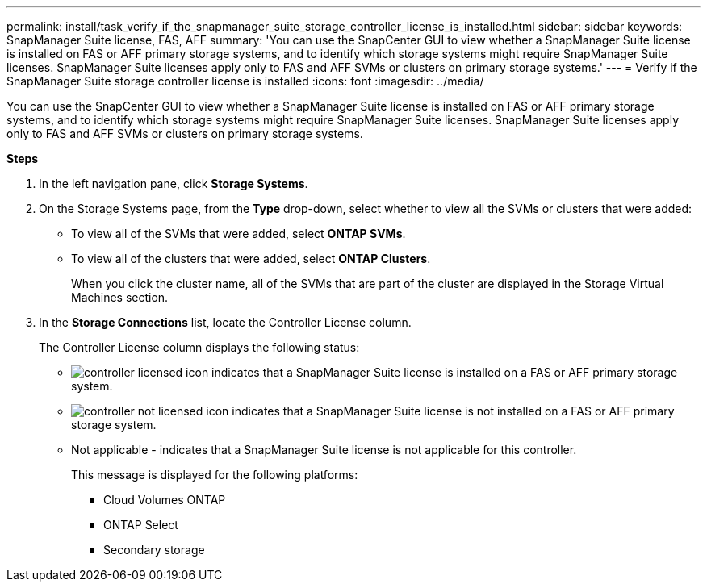 ---
permalink: install/task_verify_if_the_snapmanager_suite_storage_controller_license_is_installed.html
sidebar: sidebar
keywords: SnapManager Suite license, FAS, AFF
summary: 'You can use the SnapCenter GUI to view whether a SnapManager Suite license is installed on FAS or AFF primary storage systems, and to identify which storage systems might require SnapManager Suite licenses. SnapManager Suite licenses apply only to FAS and AFF SVMs or clusters on primary storage systems.'
---
= Verify if the SnapManager Suite storage controller license is installed
:icons: font
:imagesdir: ../media/

[.lead]
You can use the SnapCenter GUI to view whether a SnapManager Suite license is installed on FAS or AFF primary storage systems, and to identify which storage systems might require SnapManager Suite licenses. SnapManager Suite licenses apply only to FAS and AFF SVMs or clusters on primary storage systems.

*Steps*

. In the left navigation pane, click *Storage Systems*.
. On the Storage Systems page, from the *Type* drop-down, select whether to view all the SVMs or clusters that were added:
 ** To view all of the SVMs that were added, select *ONTAP SVMs*.
 ** To view all of the clusters that were added, select *ONTAP Clusters*.
+
When you click the cluster name, all of the SVMs that are part of the cluster are displayed in the Storage Virtual Machines section.
. In the *Storage Connections* list, locate the Controller License column.
+
The Controller License column displays the following status:

* image:../media/controller_licensed_icon.gif[] indicates that a SnapManager Suite license is installed on a FAS or AFF primary storage system.
* image:../media/controller_not_licensed_icon.gif[] indicates that a SnapManager Suite license is not installed on a FAS or AFF primary storage system.
* Not applicable - indicates that a SnapManager Suite license is not applicable for this controller.
+
This message is displayed for the following platforms:

 ** Cloud Volumes ONTAP
 ** ONTAP Select
 ** Secondary storage
